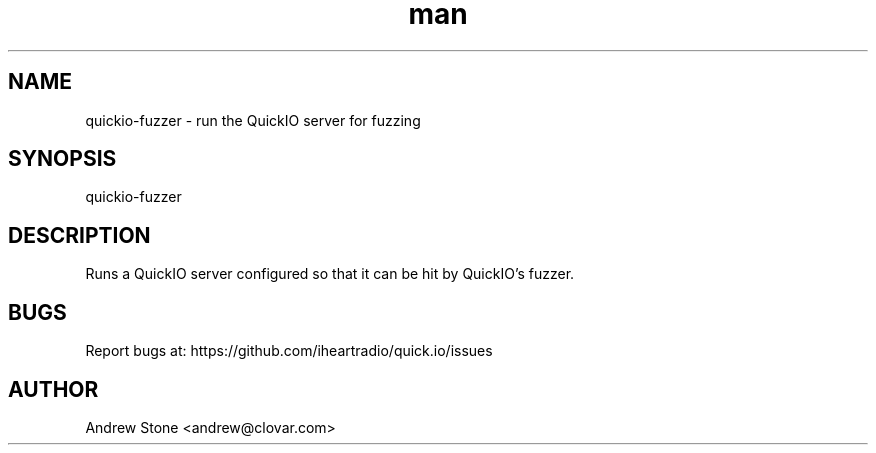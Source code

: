 .\" Manpage for Quick.IO
.TH man 1 "11 April 2014" "0.2.0" "quickio-fuzzer"

.SH NAME
quickio-fuzzer \- run the QuickIO server for fuzzing

.SH SYNOPSIS
quickio-fuzzer

.SH DESCRIPTION
Runs a QuickIO server configured so that it can be hit by QuickIO's fuzzer.

.SH BUGS
Report bugs at: https://github.com/iheartradio/quick.io/issues

.SH AUTHOR
Andrew Stone <andrew@clovar.com>
